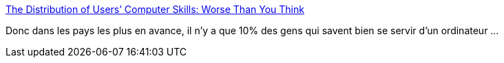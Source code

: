:jbake-type: post
:jbake-status: published
:jbake-title: The Distribution of Users’ Computer Skills: Worse Than You Think
:jbake-tags: sociologie,ordinateur,éducation,interface,_mois_nov.,_année_2016
:jbake-date: 2016-11-17
:jbake-depth: ../
:jbake-uri: shaarli/1479388227000.adoc
:jbake-source: https://nicolas-delsaux.hd.free.fr/Shaarli?searchterm=https%3A%2F%2Fwww.nngroup.com%2Farticles%2Fcomputer-skill-levels%2F&searchtags=sociologie+ordinateur+%C3%A9ducation+interface+_mois_nov.+_ann%C3%A9e_2016
:jbake-style: shaarli

https://www.nngroup.com/articles/computer-skill-levels/[The Distribution of Users’ Computer Skills: Worse Than You Think]

Donc dans les pays les plus en avance, il n'y a que 10% des gens qui savent bien se servir d'un ordinateur ...

